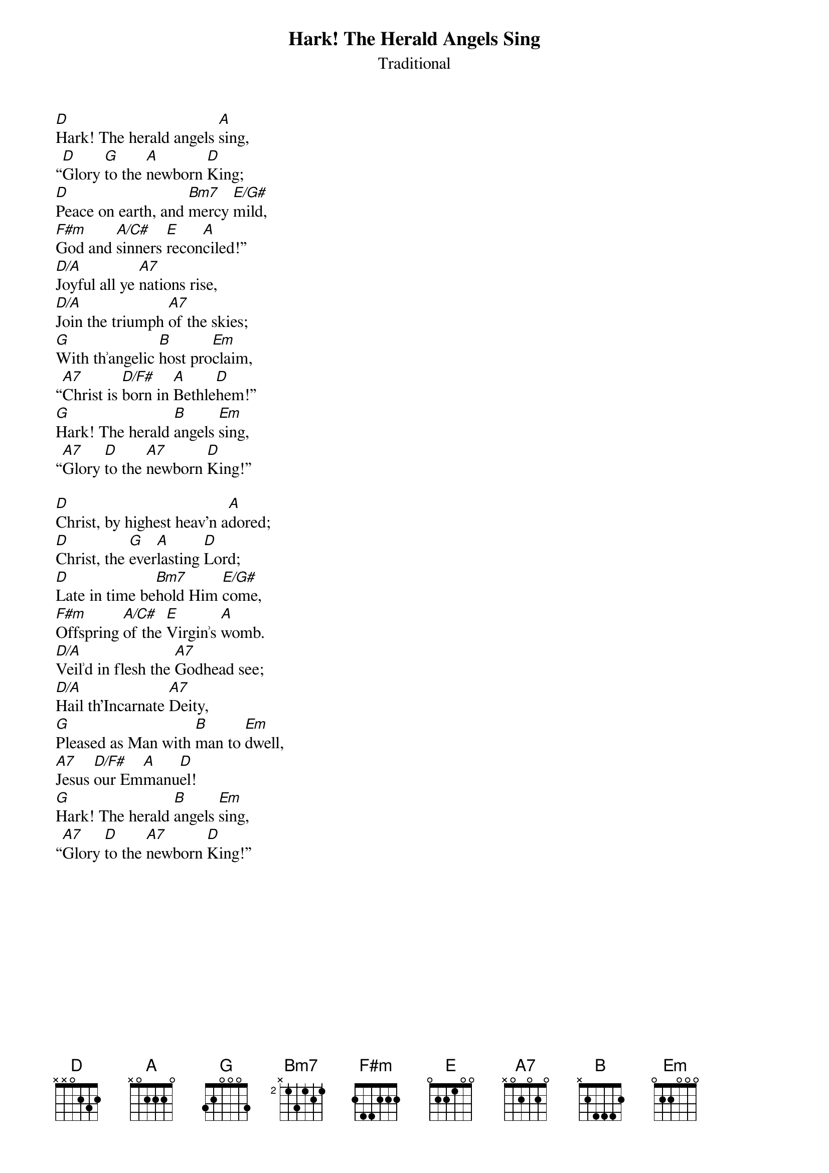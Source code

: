 {title:Hark! The Herald Angels Sing}
{subtitle:Traditional}
{text:Charles Wesley, 1739 - Altered by George Whitfield, 1753}
{music:Felix Mendelssohn, 1840}
{arrangment: William Cummings, 1850}
{ccli:27738}
{capo:3}
{key:F}
# This song is believed to be in the public domain. More information can be found at:
#   http://www.pdinfo.com/PD-Music-Genres/PD-Christmas-Songs.php
#   https://www.songclearance.com/Christmas%20Music:%20Public%20Domain%20vs.%20Copyrighted%20Works
#   http://www.ccli.com/Licenseholder/Search/SongSearch.aspx?s=27738

[D]Hark! The herald angels [A]sing,
“[D]Glory [G]to the [A]newborn [D]King;
[D]Peace on earth, and [Bm7]mercy [E/G#]mild,
[F#m]God and [A/C#]sinners [E]recon[A]ciled!”
[D/A]Joyful all ye [A7]nations rise,
[D/A]Join the triumph [A7]of the skies;
[G]With th՚angelic [B]host pro[Em]claim,
“[A7]Christ is [D/F#]born in [A]Bethle[D]hem!”
[G]Hark! The herald [B]angels [Em]sing,
“[A7]Glory [D]to the [A7]newborn [D]King!”

[D]Christ, by highest heav'n a[A]dored;
[D]Christ, the [G]ever[A]lasting [D]Lord;
[D]Late in time be[Bm7]hold Him [E/G#]come,
[F#m]Offspring [A/C#]of the [E]Virgin՚s [A]womb.
[D/A]Veil՚d in flesh the [A7]Godhead see;
[D/A]Hail th'Incarnate [A7]Deity,
[G]Pleased as Man with [B]man to [Em]dwell,
[A7]Jesus [D/F#]our Em[A]manu[D]el!
[G]Hark! The herald [B]angels [Em]sing,
“[A7]Glory [D]to the [A7]newborn [D]King!”

{column_break}
[D]Hail! the heav'n-born Prince of [A]Peace!
[D]Hail! the [G]sun of [A]Righteous[D]ness!
[D]Light and life to [Bm7]all He [E/G#]brings,
[F#m]Ris՚n with [A/C#]healing [E]in His [A]wings,
[D/A]Mild He lays His [A7]glory by,
[D/A]Born that man no [A7]more may die,
[G]Born to raise each [B]child of [Em]earth,
[A7]Born to [D/F#]give them [A]second [D]birth.
[G]Hark! The herald [B]angels [Em]sing,
“[A7]Glory [D]to the [A7]newborn [D]King!”
